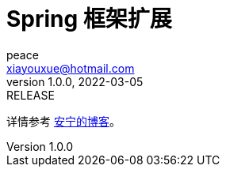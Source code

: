 = Spring 框架扩展
peace <xiayouxue@hotmail.com>
v1.0.0, 2022-03-05: RELEASE

详情参考 https://peacetrue.cn/summarize/peacetrue-spring/index.html[安宁的博客^]。

